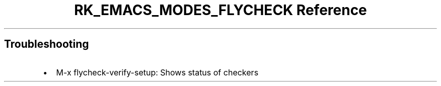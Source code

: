.\" Automatically generated by Pandoc 3.6.3
.\"
.TH "RK_EMACS_MODES_FLYCHECK Reference" "" "" ""
.SH Troubleshooting
.IP \[bu] 2
\f[CR]M\-x flycheck\-verify\-setup\f[R]: Shows status of checkers

